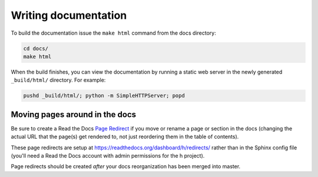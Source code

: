 Writing documentation
#####################

To build the documentation issue the ``make html`` command from the docs
directory:

.. code-block:: bash

    cd docs/
    make html

When the build finishes, you can view the documentation by running a static
web server in the newly generated ``_build/html/`` directory. For example:

.. code-block:: bash

    pushd _build/html/; python -m SimpleHTTPServer; popd


Moving pages around in the docs
-------------------------------

Be sure to create a Read the Docs `Page Redirect <http://docs.readthedocs.io/en/latest/user-defined-redirects.html#page-redirects>`_ if you move or rename a
page or section in the docs (changing the actual URL that the page(s) get
rendered to, not just reordering them in the table of contents).

These page redirects are setup at https://readthedocs.org/dashboard/h/redirects/
rather than in the Sphinx config file (you'll need a Read the Docs account with
admin permissions for the h project).

Page redirects should be created *after* your docs reorganization has been
merged into master.

